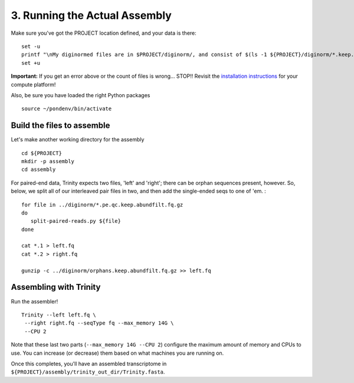 ==============================
3. Running the Actual Assembly
==============================

.. docker::

   RUN apt-get -y install wget
   RUN pip install -U setuptools && pip install -U khmer==2.0

.. shell start

Make sure you've got the PROJECT location defined, and your data is there:
::

   set -u
   printf "\nMy diginormed files are in $PROJECT/diginorm/, and consist of $(ls -1 ${PROJECT}/diginorm/*.keep.abundfilt.fq.gz | wc -l) files\n\n"
   set +u

**Important:** If you get an error above or the count of files is
wrong...  STOP!! Revisit the `installation instructions
<install.html>`__ for your compute platform!

Also, be sure you have loaded the right Python packages
::

   source ~/pondenv/bin/activate
   

Build the files to assemble
---------------------------

Let's make another working directory for the assembly
::

   cd ${PROJECT}
   mkdir -p assembly
   cd assembly

For paired-end data, Trinity expects two files, 'left' and 'right';
there can be orphan sequences present, however.  So, below, we split
all of our interleaved pair files in two, and then add the single-ended
seqs to one of 'em. :
::

    for file in ../diginorm/*.pe.qc.keep.abundfilt.fq.gz
    do
       split-paired-reads.py ${file}
    done
   
    cat *.1 > left.fq
    cat *.2 > right.fq
   
    gunzip -c ../diginorm/orphans.keep.abundfilt.fq.gz >> left.fq

Assembling with Trinity
-----------------------

Run the assembler!
::

    Trinity --left left.fq \
     --right right.fq --seqType fq --max_memory 14G \
     --CPU 2

Note that these last two parts (``--max_memory 14G --CPU 2``)
configure the maximum amount of memory and CPUs to
use.  You can increase (or decrease) them based on what machines you
are running on.

Once this completes, you'll have an assembled transcriptome in
``${PROJECT}/assembly/trinity_out_dir/Trinity.fasta``.

.. shell stop
